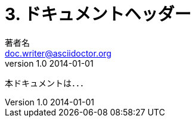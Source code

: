 = 3. ドキュメントヘッダー
著者名 <doc.writer@asciidoctor.org>
v1.0 2014-01-01
:doctype: book
:icons: font
:toc: left
:imagesdir: assets/image
:homepage: http://asciidoctor.org

本ドキュメントは．．．